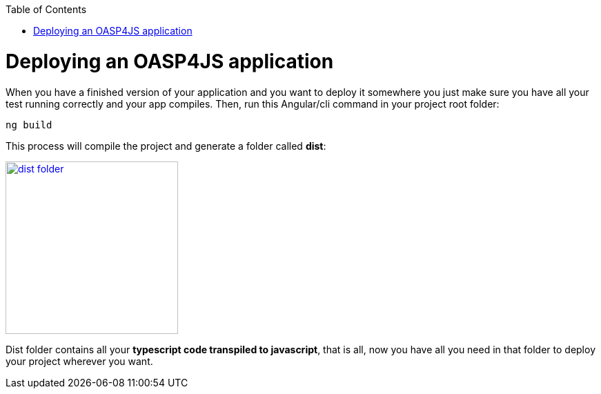 :toc: macro
toc::[]

= Deploying an OASP4JS application

When you have a finished version of your application and you want to deploy it somewhere you just make sure you have all your test running correctly and your app compiles. Then, run this Angular/cli command in your project root folder:

`ng build`

This process will compile the project and generate a folder called *dist*:

image::images/oasp4js/6.Deployment/dist_folder.JPG[,width="250", link="images/oasp4js/6.Deployment/dist_folder.JPG"]

Dist folder contains all your *typescript code transpiled to javascript*, that is all, now you have all you need in that folder to deploy your project wherever you want.